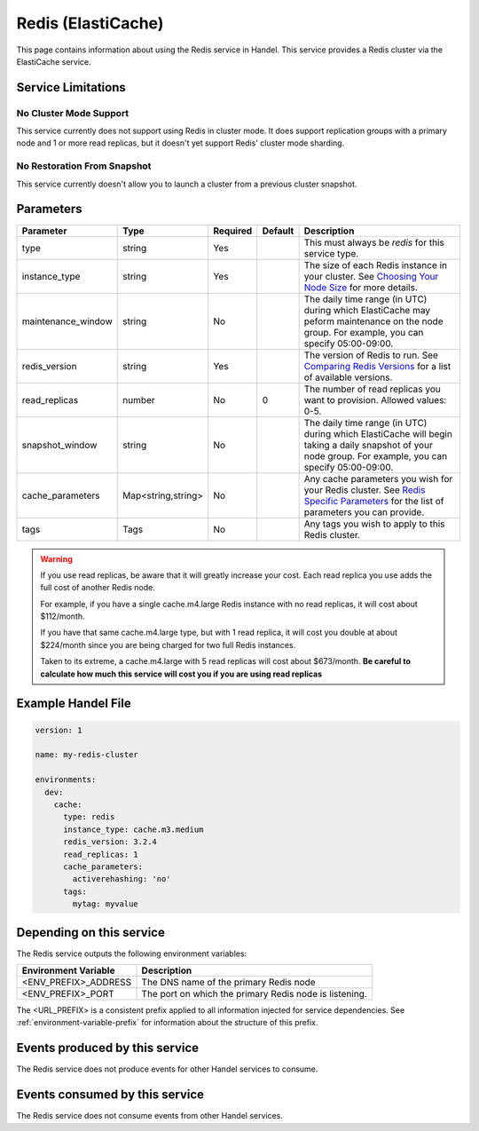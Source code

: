 .. _redis:

Redis (ElastiCache)
===================
This page contains information about using the Redis service in Handel. This service provides a Redis cluster via the ElastiCache service.

Service Limitations
-------------------

No Cluster Mode Support
~~~~~~~~~~~~~~~~~~~~~~~
This service currently does not support using Redis in cluster mode. It does support replication groups with a primary node and 1 or more read replicas, but it doesn't yet support Redis' cluster mode sharding.

No Restoration From Snapshot
~~~~~~~~~~~~~~~~~~~~~~~~~~~~
This service currently doesn't allow you to launch a cluster from a previous cluster snapshot.

Parameters
----------
.. list-table::
   :header-rows: 1

   * - Parameter
     - Type
     - Required
     - Default
     - Description
   * - type
     - string
     - Yes
     - 
     - This must always be *redis* for this service type.
   * - instance_type
     - string 
     - Yes
     - 
     - The size of each Redis instance in your cluster. See `Choosing Your Node Size <http://docs.aws.amazon.com/AmazonElastiCache/latest/UserGuide/CacheNodes.SelectSize.html>`_ for more details.
   * - maintenance_window
     - string
     - No
     - 
     - The daily time range (in UTC) during which ElastiCache may peform maintenance on the node group. For example, you can specify 05:00-09:00.
   * - redis_version
     - string
     - Yes
     -
     - The version of Redis to run. See `Comparing Redis Versions <http://docs.aws.amazon.com/AmazonElastiCache/latest/UserGuide/SelectEngine.RedisVersions.html>`_ for a list of available versions.
   * - read_replicas
     - number
     - No
     - 0
     - The number of read replicas you want to provision. Allowed values: 0-5.
   * - snapshot_window
     - string
     - No
     - 
     - The daily time range (in UTC) during which ElastiCache will begin taking a daily snapshot of your node group. For example, you can specify 05:00-09:00.
   * - cache_parameters
     - Map<string,string>
     - No
     - 
     - Any cache parameters you wish for your Redis cluster. See `Redis Specific Parameters <http://docs.aws.amazon.com/AmazonElastiCache/latest/UserGuide/ParameterGroups.Redis.html>`_ for the list of parameters you can provide.
   * - tags
     - Tags
     - No
     - 
     - Any tags you wish to apply to this Redis cluster.
     
.. WARNING::

    If you use read replicas, be aware that it will greatly increase your cost. Each read replica you use adds the full cost of another Redis node. 

    For example, if you have a single cache.m4.large Redis instance with no read replicas, it will cost about $112/month.

    If you have that same cache.m4.large type, but with 1 read replica, it will cost you double at about $224/month since you are being charged for two full Redis instances.

    Taken to its extreme, a cache.m4.large with 5 read replicas will cost about $673/month. **Be careful to calculate how much this service will cost you if you are using read replicas**

Example Handel File
-------------------

.. code-block:: yaml

    version: 1

    name: my-redis-cluster

    environments:
      dev:
        cache:
          type: redis
          instance_type: cache.m3.medium
          redis_version: 3.2.4
          read_replicas: 1
          cache_parameters:
            activerehashing: 'no'
          tags:
            mytag: myvalue

Depending on this service
-------------------------
The Redis service outputs the following environment variables:

.. list-table::
   :header-rows: 1

   * - Environment Variable
     - Description
   * - <ENV_PREFIX>_ADDRESS
     - The DNS name of the primary Redis node
   * - <ENV_PREFIX>_PORT
     - The port on which the primary Redis node is listening.

The <URL_PREFIX> is a consistent prefix applied to all information injected for service dependencies.  See :ref:`environment-variable-prefix` for information about the structure of this prefix.

Events produced by this service
-------------------------------
The Redis service does not produce events for other Handel services to consume.

Events consumed by this service
-------------------------------
The Redis service does not consume events from other Handel services.
